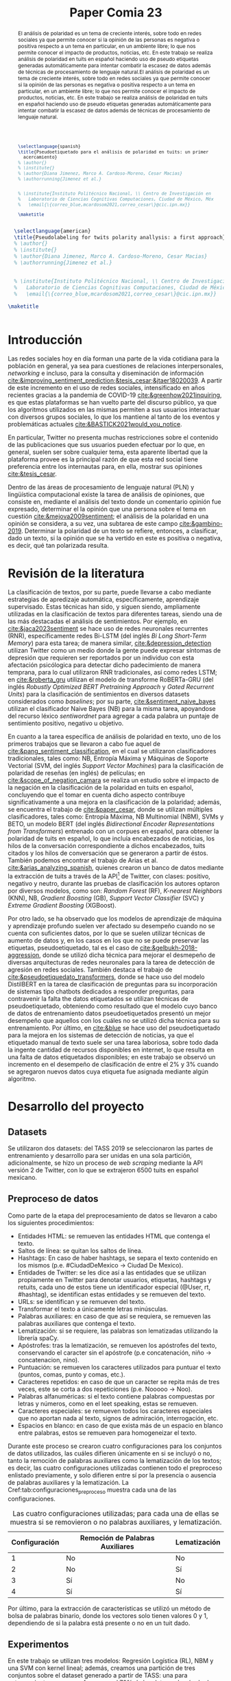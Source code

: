 #+title: Paper Comia 23


:options:
#+options: toc:nil
#+options: title:nil
#+options: author:nil
#+export_file_name: comia_23_blue_cardoso_cesar.pdf
:end:


:preamble:
#+LATEX_CLASS: comia
#+LATEX_CLASS_OPTIONS: [a4paper]

#+latex_header: \usepackage[spanish]{babel}
# #+latex_header: \usepackage{cite}
#+latex_header: \usepackage{graphicx}
#+latex_header: \usepackage[spanish]{cleveref}
#+latex_header: \usepackage{multirow}

#+latex_header: \usepackage[]{inputenc}

# #+latex_header: \usepackage[style=apa, natbib=true]{biblatex} % Bibliography
#+latex_header: \usepackage[style=apa]{biblatex} % Bibliography
#+latex_header: \addbibresource{./bib/referencias.bib}
#+latex_header: \usepackage{csquotes}

#+latex_header: \usepackage{multirow}
#+latex_header: \usepackage{graphicx}

#+latex_header: \voffset=10mm
#+latex_header: \hoffset=-3.5mm

#+latex_header: \widowpenalty=9999
#+latex_header: \clubpenalty=9999
#+latex_header: \hyphenpenalty=500
#+latex_header: \exhyphenpenalty=500

#+latex_header: \pagestyle{empty}
:end:

:abstract:
#+begin_src latex
  \selectlanguage{spanish}
  \title{Pseudoetiquetado para el análisis de polaridad en tuits: un primer
    acercamiento}
  % \author{}
  % \institute{}
  % \author{Diana Jimenez, Marco A. Cardoso-Moreno, Cesar Macias}
  % \authorrunning{Jimenez et al.}


  % \institute{Instituto Politécnico Nacional, \\ Centro de Investigación en Computación, \\
  %   Laboratorio de Ciencias Cognitivas Computaciones, Ciudad de México, México \\
  %   \email{\{correo_blue,mcardosom2021,correo_cesar\}@cic.ipn.mx}}

  \maketitle
#+end_src

#+begin_abstract
El análisis de polaridad es un tema de creciente interés, sobre todo en redes
sociales ya que permite conocer si la opinión de las personas es negativa o
positiva respecto a un tema en particular, en un ambiente libre; lo que nos
permite conocer el impacto de productos, noticias, etc. En este trabajo se
realiza análisis de polaridad en tuits en español haciendo uso de pseudo
etiquetas generadas automáticamente para intentar combatir la escasez de datos
además de técnicas de procesamiento de lenguaje natural.El análisis de polaridad
es un tema de creciente interés, sobre todo en redes sociales ya que permite
conocer si la opinión de las personas es negativa o positiva respecto a un tema
en particular, en un ambiente libre; lo que nos permite conocer el impacto de
productos, noticias, etc. En este trabajo se realiza análisis de polaridad en
tuits en español haciendo uso de pseudo etiquetas generadas automáticamente
para intentar combatir la escasez de datos además de técnicas de procesamiento
de lenguaje natural.
#+end_abstract
:end:

:abstract_en:
#+begin_src latex
  \selectlanguage{american}
  \title{Pseudolabeling for twits polarity anallysis: a first approach}
  % \author{}
  % \institute{}
  % \author{Diana Jimenez, Marco A. Cardoso-Moreno, Cesar Macias}
  % \authorrunning{Jimenez et al.}


  % \institute{Instituto Politécnico Nacional, \\ Centro de Investigación en Computación, \\
  %   Laboratorio de Ciencias Cognitivas Computaciones, Ciudad de México, México \\
  %   \email{\{correo_blue,mcardosom2021,correo_cesar\}@cic.ipn.mx}}

\maketitle
#+end_src

#+begin_abstract
El análisis de polaridad es un tema de creciente interés, sobre todo en redes
sociales ya que permite conocer si la opinión de las personas es negativa o
positiva respecto a un tema en particular, en un ambiente libre; lo que nos
permite conocer el impacto de productos, noticias, etc. En este trabajo se
realiza análisis de polaridad en tuits en español haciendo uso de pseudo
etiquetas generadas automáticamente para intentar combatir la escasez de datos
además de técnicas de procesamiento de lenguaje natural.El análisis de polaridad
es un tema de creciente interés, sobre todo en redes sociales ya que permite
conocer si la opinión de las personas es negativa o positiva respecto a un tema
en particular, en un ambiente libre; lo que nos permite conocer el impacto de
productos, noticias, etc. En este trabajo se realiza análisis de polaridad en
tuits en español haciendo uso de pseudo etiquetas generadas automáticamente
para intentar combatir la escasez de datos además de técnicas de procesamiento
de lenguaje natural.
#+end_abstract

#+begin_src latex
#+end_src
:end:

* Introducción
Las redes sociales hoy en día forman una parte de la vida cotidiana para la
población en general, ya sea para cuestiones de relaciones interpersonales,
/networking/ e incluso, para la consulta y diseminación de información
[[cite:&improving_sentiment_prediction;&tesis_cesar;&jtaer18020039]]. A partir de
este incremento en el uso de redes sociales, intensificado en años recientes
gracias a la pandemia de COVID-19 [[cite:&greenhow2021inquiring]], es que estas
plataformas se han vuelto parte del discurso público, ya que los algoritmos
utilizados en las mismas permiten a sus usuarios interactuar con diversos grupos
sociales, lo que los mantiene al tanto de los eventos y problemáticas actuales
[[cite:&BASTICK2021would_you_notice]].

En particular, Twitter no presenta muchas restricciones sobre el contenido de
las  publicaciones que sus usuarios pueden efectuar por lo que, en general,
suelen ser sobre cualquier tema, esta aparente libertad que la plataforma provee
es la principal razón de que esta red social tiene preferencia entre los
internautas para, en ella, mostrar sus opiniones [[cite:&tesis_cesar]].

Dentro de las áreas de procesamiento de lenguaje natural (PLN) y lingüística
computacional existe la tarea de análisis de opiniones, que consiste en,
mediante el análisis del texto donde un comentario opinión fue expresado,
determinar el la opinión que una persona sobre el tema en cuestión
[[cite:&mejova2009sentiment]]; el análisis de la polaridad en una opinión se
considera, a su vez, una subtarea de este campo [[cite:&gambino-2019]]. Determinar
la polaridad de un texto se refiere, entonces, a clasificar, dado un texto, si
la opinión que se ha vertido en este es positiva o negativa, es decir, qué tan
polarizada resulta.

* Revisión de la literatura
La clasificación de textos, por su parte, puede llevarse a cabo mediante
estrategias de apredizaje automática, específicamente, aprendizaje supervisado.
Estas técnicas han sido, y siguen siendo, ampliamente utilizadas en la
clasificación de textos para diferentes tareas, siendo una de las más destacadas
el análisis de sentimientos. Por ejemplo, en [[cite:&jaca2023sentiment]] se hace uso
de redes neuronales recurrentes (RNR), específicamente redes Bi-LSTM (del inglés
/Bi Long Short-Term Memory/) para esta tarea;  de manera similar,
[[cite:&depression_detection]] utilizan Twitter como un medio donde la gente puede
expresar síntomas de depresión que requieren ser reportados por un individuo con
esta afectación psicólogica para detectar dicho padecimiento de manera temprana,
para lo cual utilizaron RNR tradicionales, así como redes LSTM; en
[[cite:&roberta_gru]] utilizan el modelo de transforme RoBERTa-GRU (del inglés
/Robustly Optimized BERT Pretraining Approach/ y /Gated Recurrent Units/) para
la clasificación de sentimientos en diversos datasets considerados como
/baselines/; por su parte, [[cite:&sentiment_naive_bayes]] utilizan el clasificador
Naive Bayes (NB) para la misma tarea, apoyandose del recurso léxico /sentiwordnet/
para agregar a cada palabra un puntaje de sentimiento positivo, negativo u
objetivo.

En cuanto a la tarea específica de análisis de polaridad en texto, uno de los
primeros trabajos que se llevaron a cabo fue aquel de
[[cite:&pang_sentiment_classification]], en el cual se utilizaron clasificadores
tradicionales, tales como: NB, Entropía Máxima y Máquinas de Soporte
Vectorial (SVM, del inglés /Support Vector Machines/) para la clasificación de
polaridad de reseñas (en inglés) de películas; en [[cite:&scope_of_negation_camara]]
se realiza un estudio sobre el impacto de la negación en la clasificación de la
polaridad en tuits en español, concluyendo que el tomar en cuenta dicho aspecto
contribuye significativamente a una mejora en la clasificación de la polaridad;
además, se encuentra el trabajo de [[cite:&paper_cesar]], donde se utilizan múltiples
clasificadores, tales como: Entropía Máxima, NB Multinomial (NBM), SVMs y
BETO, un modelo BERT (del inglés /Bidirectional Encoder Representations from
Transformers/) entrenado con un corpues en español, para obtener la polaridad
de tuits en español, lo que incluía encabezados de noticias, los hilos de la
conversación correspondiente a dichos encabezados, tuits citados y los hilos de
conversación que se generaron a partir de éstos. También podemos encontrar el
trabajo de Arias et al. [[cite:&arias_analyzing_spanish]], quienes crearon un banco
de datos mediante la extracción de tuits a través de la
API\footnote{https://developer.twitter.com} de Twitter, con clases: positivo,
negativo y neutro, durante las pruebas de clasificación los autores optaron por
diversos modelos, como son: /Random Forest/ (RF), /K-nearest Neighbors/ (KNN),
NB, /Gradient Boosting/ (GB), /Support Vector Classifier/ (SVC) y
/Extreme Gradient Boosting/ (XGBoost).

Por otro lado, se ha observado que los modelos de aprendizaje de máquina y
aprendizaje profundo suelen ver afectado su desempeño cuando no se cuenta con
suficientes datos, por lo que se suelen utilizar técnicas de aumento de datos y,
en los casos en los que no se puede preservar las etiquetas, pseudoetiquetado,
tal es el caso de [[cite:&gelbukh-2018-aggression]], donde se utilizó dicha técnica
para mejorar el desmepeño de diversas arquitecturas de redes neuronales para la
tarea de detección de agresión en redes sociales. También destaca el trabajo de
[[cite:&pseudoetiquedato_transformers]], donde se hace uso del modelo DistilBERT en
la tarea de clasificación de preguntas para su incorporación de sistemas tipo
chatbots dedicados a responder preguntas, para contravenir la falta the datos
etiquetados se utilizan técnicas de pseudoetiquetado, obteniendo como resultado
que el modelo cuyo banco de datos de entrenamiento datos pseudoetiquetados
presentó un mejor desempeño que aquellos con los cuáles no se utilizó dicha
técnica para su entrenamiento. Por último, en [[cite:&blue]] se hace uso del
pseudoetiquetado para la mejora en los sistemas de detección de noticias, ya que
el etiquetado manual de texto suele ser una tarea laboriosa, sobre todo dada la
ingente cantidad de recursos disponibles en internet, lo que resulta en una
falta de datos etiquetados disponibles; en este trabajo se observó un incremento
en el desempeño de clasificación de entre el 2% y 3% cuando se agregaron nuevos
datos cuya etiqueta fue asignada mediante algún algoritmo.



* Desarrollo del proyecto
** Datasets
Se utilizaron dos datasets: del TASS 2019 se seleccionaron las partes de
entrenamiento y desarrollo para  ser unidas en una sola partición,
adicionalmente, se hizo un proceso de /web scraping/ mediante la API versión 2
de Twitter, con lo que se extrajeron 6500 tuits en español mexicano.
** Preproceso de datos
\label{sec:preproceso}
Como parte de la etapa del preprocesamiento de datos se llevaron a cabo los
siguientes procedimientos:
+ Entidades HTML: se remueven las entidades HTML que contenga el texto.
+ Saltos de línea: se quitan los saltos de línea.
+ Hashtags: En caso de haber hashtags, se separa el texto contenido en los
  mismos (p.e. #CiudadDeMexico $\rightarrow$ Ciudad De Mexico).
+ Entidades de Twitter: se les dice así a las entidades que se utilizan
  propiamente en Twitter para denotar usuarios, etiquetas, hashtags y retuits,
  cada uno de estos tiene un identificador especial (@User, rt, #hashtag), se
  identifican estas entidades y se remueven del texto.
+ URLs: se identifican y se remueven del texto.
+ Transformar el texto a únicamente letras minúsculas.
+ Palabras auxiliares: en caso de que así se requiera, se remueven las palabras
  auxiliares que contenga el texto.
+ Lematización: si se requiere, las palabras son lematizadas utilizando la
  librería spaCy.
+ Apóstrofes: tras la lematización, se remueven los apóstrofes del texto,
  conservando el caracter sin el apóstrofe (p.e concatenación, niño
  $\rightarrow$ concatenacion, nino).
+ Puntuación: se remueven los caracteres utilizados para puntuar el texto
  (puntos, comas, punto y comas, etc.).
+ Caracteres repetidos: en caso de que un caracter se repita más de tres veces,
  este se corta a dos repeticiones (p.e. Nooooo $\rightarrow$ Noo).
+ Palabras alfanuméricas: si el texto contiene palabras compuestas por letras y
  números, como en el leet speaking, estas se remueven.
+ Caracteres especiales: se remueven todos los caracteres especiales que no
  aportan nada al texto, signos de admiración, interrogación, etc.
+ Espacios en blanco: en caso de que exista más de un espacio en blanco entre
  palabras, estos se remueven para homogeneizar el texto.

Durante este proceso se crearon cuatro configuraciones para los conjuntos de
datos utilizados, las cuáles difieren únicamente en si se incluyó o no, tanto
la remoción de palabras auxiliares como la lematización de los textos; es decir,
las cuatro configuraciones utilizadas contienen todo el preproceso enlistado
previamente, y solo difieren entre sí por la presencia o ausencia de palabras
auxiliares y la lematización. La Cref:tab:configuraciones_preproceso muestra
cada una de las configuraciones.

#+name: tab:configuraciones_preproceso
#+attr_latex: :placement [htbp!] :align {cll}
#+caption: Las cuatro configuraciones utilizadas; para cada una de ellas se
#+caption: muestra si se removieron o no palabras auxiliares, y lematización.
|---------------+---------------------------------+--------------|
| Configuración | Remoción de Palabras Auxiliares | Lematización |
|---------------+---------------------------------+--------------|
|             1 | No                              | No           |
|             2 | No                              | Sí           |
|             3 | Sí                              | No           |
|             4 | Sí                              | Sí           |
|---------------+---------------------------------+--------------|

Por último, para la extracción de características se utilizó un método de bolsa
de palabras binario, donde los vectores solo tienen valores 0 y 1, dependiendo
de si la palabra está presente o no en un tuit dado.

** Experimentos
En este trabajo se utilizan tres modelos: Regresión Logística (RL), NBM y una
SVM con kernel lineal; además, creamos una partición de tres conjuntos sobre
el dataset generado a partir de TASS: una para entrenamiento, que se conforma
por el 70% de los datos; además de dos particiones de validación y prueba,
respectivamente, cada una formada por 15%. La Cref:fig:particiones muestra
gráficamente el proceso de partición.

#+name: fig:particiones
#+attr_latex: :placement [htbp!] :width 0.4\textwidth
#+caption: Particiones sobre el dataset TASS.
[[file:./img/comia_blue_particion.png]]

Se realizaron dos tipos de experimentos, cada uno de ellos utilizando los 3
modelos seleccionados, para las 4 configuraciones de datos descritas en
la Sección ref:sec:preproceso.

En el primer experimento se utiliza la partición de entrenamiento para entrenar
al modelo como pseudoetiquetador. En primera instancia, mediante un proceso
inspirado en /k-fold cross validation/, se eliminan las etiquetas de un
porcentaje de los datos de entrenamiento (variando en cada iteración los datos
a los cuales se les quitó su etiqueta); posteriormente se entrena al modelo con
los datos que aún mantienen su etiqueta verdadera; toda vez que se ha entrenado
al modelo, se procede a asignar etiquetas a los datos que carecen de ellas, aquí
se conservan los $k$ mejores resultados para reentrenar el modelo con los datos
con etiquetas verdaderas y los nuevos $k$ datos, este proceso continúa hasta
terminar de asignar nuevas etiquetas; por último, se utiliza el conjunto de
validación (Cref:fig:particiones) para medir el desempeño del modelo, tanto como
pseudoetiquetador y como clasificador al final del experimento. La Cref:fig:exp1
muestra el procedimiento llevado a cabo.

#+name: fig:exp1
#+attr_latex: :placement [htbp!] :width \textwidth
#+caption: Experimento 1.
[[file:./img/comia_blue_exp1.png]]

En el segundo experimento se vuelve a trabajar con el conjunto de entrenamiento
para utilizar al modelo como pseudoetiquetador, una vez que se ha entrenado,
se procede a añadir etiquetas a los datos extraídos de Twitter (que no tienen
una etiqueta asignada) mediante el mismo proceso del experimento 1, es decir,
se asignan etiquetas a todos los datos, se conservan las $k$ mejores para
reentrenar al modelo y así sucesivamente, hasta terminar de etiquetar los datos
de Twitter. Una vez que se ha concluído esa primera etapa, se procede a medir
el desmepeño del modelo con el conjunto de prueba (Cref:fig:particiones). De
igual modo, la Cref:fig:exp2 muestra el procedimiento realizado en el
experimento 2.

#+name: fig:exp2
#+attr_latex: :placement [htbp!] :width 0.82\textwidth
#+caption: Experimento 2.
[[file:./img/comia_blue_exp2.png]]
\clearpage


* Resultados
En esta sección se presentan los resultados de ambos experimentos. En las
tablas ref:tab:exp_1_rl,tab:exp_1_svm,tab:exp_1_nbm se muestran los resultados
obtenidos en el experimento 1 con los modelos RL, SVM y NBM, respectivamente.

:experimento_1:
#+begin_src latex
\begin{table}[htbp!]
\centering
\caption{Resultados del experimento 1 con el modelo de RL}
\label{tab:exp_1_rl}
\resizebox{\textwidth}{!}{%
\begin{tabular}{crrrrrr}
\hline
Configuración      & \% ignorado & cantidad train & Recall          & Precisión       & Acc             & F1              \\ \hline
\multirow{5}{*}{1} & 0           & 1050           & 0.4981          & 0.5018          & 0.5822          & 0.4992          \\
                   & \textbf{20} & \textbf{}      & \textbf{0.5297} & \textbf{0.5493} & \textbf{0.6151} & \textbf{0.5341} \\
                   & 40          & 1050           & 0.5028          & 0.5142          & 0.5813          & 0.5048          \\
                   & 60          & 1050           & 0.4829          & 0.4982          & 0.584           & 0.4825          \\
                   & 80          & 1050           & 0.4222          & 0.437           & 0.584           & 0.4094          \\ \hline
\multirow{5}{*}{2} & \textbf{0}  & \textbf{1050}  & \textbf{0.4992} & \textbf{0.49}   & \textbf{0.5644} & \textbf{0.4557} \\
                   & 20          & 1050           & 0.4316          & 0.4777          & 0.544           & 0.4287          \\
                   & 40          & 1050           & 4339            & 0.4589          & 0.5333          & 0.4293          \\
                   & 60          & 1050           & 0.4288          & 0.4742          & 0.5458          & 0.4191          \\
                   & 80          & 1050           & 0.4038          & 0.4383          & 0.5124          & 0.3824          \\ \hline
\multirow{5}{*}{3} & \textbf{0}  & \textbf{1050}  & \textbf{0.5262} & \textbf{0.5469} & \textbf{0.6044} & \textbf{0.5326} \\
                   & 20          & 1050           & 0.5105          & 0.5212          & 0.5884          & 0.5137          \\
                   & 40          & 1050           & 0.5036          & 0.5231          & 0.5862          & 0.5079          \\
                   & 60          & 1050           & 0.4696          & 0.4908          & 0.5644          & 0.4694          \\
                   & 80          & 1050           & 0.421           & 0.4607          & 0.5378          & 0.4076          \\ \hline
\multirow{5}{*}{4} & 0           & 1050           & 0.4731          & 0.4771          & 0.5422          & 0.4747          \\
                   & \textbf{20} & \textbf{1050}  & \textbf{0.4953} & \textbf{0.5005} & \textbf{0.5667} & \textbf{0.4958} \\
                   & 40          & 1050           & 0.4809          & 0.4878          & 0.5596          & 0.4815          \\
                   & 60          & 1050           & 0.4539          & 0.4662          & 0.5489          & 0.4544          \\
                   & 80          & 1050           & 0.4284          & 0.434           & 0.5307          & 0.4212          \\ \hline
\end{tabular}%
}
\end{table}
#+end_src

#+begin_src latex
\begin{table}[htbp!]
\centering
\caption{Resultados del experimento 1 con el modelo de SVM}
\label{tab:exp_1_svm}
\resizebox{\textwidth}{!}{%
\begin{tabular}{crrrrr}
\hline
Configuración      & \% ignorado & Recall          & Precisión       & Acc             & F1              \\ \hline
\multirow{5}{*}{1} & 0           & 0.5039          & 0.5899          & .6444           & 0.4949          \\
                   & \textbf{20} & \textbf{0.526}  & \textbf{0.5379} & \textbf{0.6049} & \textbf{0.5291} \\
                   & 40          & 0.4979          & 0.5104          & 0.5884          & 0.4989          \\
                   & 60          & 0.4758          & 0.4952          & 0.5778          & 0.4749          \\
                   & 80          & 0.4275          & 0.4484          & 0.5449          & 0.4187          \\ \hline
\multirow{5}{*}{2} & \textbf{0}  & \textbf{0.4538} & \textbf{0.6328} & \textbf{0.5956} & \textbf{0.4448} \\
                   & 20          & 0.4416          & 0.4913          & 0.5547          & 0.4371          \\
                   & 40          & 0.4317          & 0.4821          & 0.536           & 0.4237          \\
                   & 60          & 0.4312          & 0.4545          & 0.5422          & 0.4222          \\
                   & 80          & 0.4078          & 0.4428          & 0.5302          & 0.3874          \\ \hline
\multirow{5}{*}{3} & 0           & 0.4764          & 0.7902          & 0.6311          & 0.4601          \\
                   & \textbf{20} & \textbf{0.5211} & \textbf{0.5388} & \textbf{0.5969} & \textbf{0.5259} \\
                   & 40          & 0.5049          & 0.5187          & 0.5827          & 0.508           \\
                   & 60          & 0.4872          & 0.521           & 0.5756          & 0.4918          \\
                   & 80          & 0.4291          & 0.4786          & 0.5471          & 0.4224          \\ \hline
\multirow{5}{*}{4} & \textbf{0}  & \textbf{0.4901} & \textbf{0.6983} & \textbf{0.6356} & \textbf{0.4822} \\
                   & 20          & 0.4794          & 0.4848          & 0.5591          & 0.4804          \\
                   & 40          & 0.4761          & 0.489           & 0.5578          & 0.4764          \\
                   & 60          & 0.4535          & 0.4679          & 0.5418          & 0.4535          \\
                   & 80          & 0.4326          & 0.4592          & 0.5329          & 0.4279          \\ \hline
\end{tabular}%
}
\end{table}
#+end_src

#+begin_src latex
\begin{table}[htbp!]
\centering
\caption{Resultados del experimento 1 con el modelo de NBM}
\label{tab:exp_1_nbm}
\resizebox{\textwidth}{!}{%
\begin{tabular}{crrrrr}
\hline
Configuración      & \multicolumn{1}{l}{\% ignorado} & \multicolumn{1}{l}{Recall}          & \multicolumn{1}{l}{Precisión}       & \multicolumn{1}{l}{Acc}             & \multicolumn{1}{l}{F1}              \\ \hline
\multirow{5}{*}{1} & \textbf{0}                      & \textbf{0.4883}                     & \textbf{0.4883}                     & \textbf{0.4883}                     & \textbf{0.4883}                     \\
                   & 20                              & 0.4589                              & 0.455                               & 0.6244                              & 0.4235                              \\
                   & 40                              & 0.4356                              & 0.4882                              & 0.6031                              & 0.3964                              \\
                   & 60                              & 0.4001                              & 0.4511                              & 0.5707                              & 0.3455                              \\
                   & 80                              & 0.3498                              & 0.4344                              & 0.5218                              & 0.2604                              \\ \hline
\multirow{5}{*}{2} & \multicolumn{1}{l}{\textbf{0}}  & \multicolumn{1}{l}{\textbf{0.4883}} & \multicolumn{1}{l}{\textbf{0.5459}} & \multicolumn{1}{l}{\textbf{0.5956}} & \multicolumn{1}{l}{\textbf{0.4406}} \\
                   & \multicolumn{1}{l}{20}          & \multicolumn{1}{l}{0.4502}          & \multicolumn{1}{l}{0.5855}          & \multicolumn{1}{l}{0.5973}          & \multicolumn{1}{l}{0.4343}          \\
                   & \multicolumn{1}{l}{40}          & \multicolumn{1}{l}{0.4271}          & \multicolumn{1}{l}{0.5129}          & \multicolumn{1}{l}{0.5836}          & \multicolumn{1}{l}{0.3969}          \\
                   & \multicolumn{1}{l}{60}          & \multicolumn{1}{l}{0.4137}          & \multicolumn{1}{l}{0.4854}          & \multicolumn{1}{l}{0.5764}          & \multicolumn{1}{l}{0.3723}          \\
                   & \multicolumn{1}{l}{80}          & \multicolumn{1}{l}{0.3856}          & \multicolumn{1}{l}{0.4493}          & \multicolumn{1}{l}{0.5551}          & \multicolumn{1}{l}{0.3245}          \\ \hline
\multirow{5}{*}{3} & \textbf{0}                      & \textbf{0.5539}                     & \textbf{0.624}                      & \textbf{0.6667}                     & \textbf{0.5608}                     \\
                   & 20                              & 0.5201                              & 0.6097                              & 0.648                               & 0.5127                              \\
                   & 40                              & 0.5099                              & 0.5996                              & 0.644                               & 0.4969                              \\
                   & 60                              & 0.4671                              & 0.5786                              & 0.6076                              & 0.448                               \\
                   & 80                              & 0.4327                              & 0.4582                              & 0.5636                              & 0.3937                              \\ \hline
\multirow{5}{*}{4} & \textbf{0}                      & \textbf{0.5341}                     & \textbf{0.6427}                     & \textbf{0.6578}                     & \textbf{0.5388}                     \\
                   & 20                              & 0.5159                              & 0.6908                              & 0.6498                              & 0.5131                              \\
                   & 40                              & 0.4913                              & 0.6497                              & 0.6329                              & 0.4772                              \\
                   & 60                              & 0.4751                              & 0.6585                              & 0.6147                              & 0.457                               \\
                   & 80                              & 0.3765                              & 0.5051                              & 0.5391                              & 0.3169                              \\ \hline
\end{tabular}%
}
\end{table}
#+end_src
:end:

Por su parte, las tablas ref:tab:exp_2_rl,tab:exp_2_svm,tab:exp_2_nbm muestran los
resultados obtenidos en el experimento 2 con los modelos RL, SVM y NBM,
respectivamente.
:experimento_2:
#+begin_src latex
\begin{table}[htbp!]
\centering
\caption{Resultados del experimento 2 con el modelo de RL}
\label{tab:exp_2_rl}
\resizebox{\textwidth}{!}{%
\begin{tabular}{crrrrrrrr}
\hline
\multicolumn{1}{l}{Configuración} & \% pseudo   & Total         & Orig          & Pseudo       & Recall          & Precisión       & Acc             & F1              \\ \hline
\multirow{5}{*}{1}                & 0           & 1050          & 1050          & 0            & 0.5403          & 0.5526          & 0.6267          & 0.5405          \\
                                  & 20          & 1312          & 1050          & 263          & 0.5404          & 0.5682          & 0.6262          & 0.5440          \\
                                  & \textbf{40} & \textbf{1749} & \textbf{1050} & \textbf{700} & \textbf{0.5516} & \textbf{0.5764} & \textbf{0.6324} & \textbf{0.5557} \\
                                  & 60          & 2623          & 1050          & 1574         & 0.5451          & 0.5694          & 0.6248          & 0.5484          \\
                                  & 80          & 5245          & 1050          & 4196         & 0.5495          & 0.5774          & 0.6328          & 0.5532          \\ \hline
\multirow{5}{*}{2}                & \textbf{0}  & \textbf{1050} & \textbf{1050} & \textbf{0}   & \textbf{0.4217} & \textbf{0.4474} & \textbf{0.5333} & \textbf{0.4079} \\
                                  & 20          & 1312          & 1050          & 263          & 0.3642          & 0.4583          & 0.508           & 0.3035          \\
                                  & 40          & 1749          & 1050          & 700          & 0.3623          & 0.4656          & 0.5075          & 0.2955          \\
                                  & 60          & 2623          & 1050          & 1574         & 0.3656          & 0.4369          & 0.5106          & 0.3013          \\
                                  & 80          & 5245          & 1050          & 4196         & 0.3662          & 0.4571          & 0.5111          & 0.3033          \\ \hline
\multirow{5}{*}{3}                & 0           & 1050          & 1050          & 0            & 0.5034          & 0.507           & 0.5867          & 0.5021          \\
                                  & 20          & 1312          & 1050          & 263          & 0.5226          & 0.5484          & 0.6004          & 0.5273          \\
                                  & \textbf{40} & \textbf{1749} & \textbf{1050} & \textbf{700} & \textbf{0.5296} & \textbf{0.5471} & \textbf{0.604}  & \textbf{0.533}  \\
                                  & 60          & 2623          & 1050          & 1574         & 0.528           & 0.5495          & 0.6062          & 0.5315          \\
                                  & 80          & 5245          & 1050          & 4196         & 0.5248          & 0.545           & 0.6027          & 0.5279          \\ \hline
\multirow{5}{*}{4}                & \textbf{0}  & \textbf{1050} & \textbf{1050} & \textbf{0}   & \textbf{0.5155} & \textbf{0.5313} & \textbf{0.5956} & \textbf{0.5177} \\
                                  & 20          & 1312          & 1050          & 263          & 0.4913          & 0.5016          & 0.5796          & 0.4894          \\
                                  & 40          & 1749          & 1050          & 700          & 0.4864          & 0.4979          & 0.5733          & 0.4843          \\
                                  & 60          & 2623          & 1050          & 1574         & 0.4818          & 0.4935          & 0.5702          & 0.4803          \\
                                  & 80          & 5245          & 1050          & 4196         & 0.4919          & 0.5007          & 0.58            & 0.4885          \\ \hline
\end{tabular}%
}
\end{table}
#+end_src

#+begin_src latex
\begin{table}[htbp!]
\centering
\caption{Resultados del experimento 2 con el modelo de SVM}
\label{tab:exp_2_svm}
\resizebox{\textwidth}{!}{%
\begin{tabular}{crrrrrrrr}
\hline
\multicolumn{1}{c}{Configuración} & \multicolumn{1}{r}{\% pseudo} & \multicolumn{1}{r}{Total} & \multicolumn{1}{r}{Orig} & \multicolumn{1}{r}{Pseudo} & \multicolumn{1}{r}{Recall} & \multicolumn{1}{r}{Precisión} & \multicolumn{1}{r}{Acc} & \multicolumn{1}{r}{F1} \\ \hline
\multirow{5}{*}{1}              & 0                             & 1050                      & 1050                     & 0                          & 0.4938                     & 0.7688                        & 0.6311                  & 0.4599                 \\
                                & 20                            & 1312                      & 1050                     & 263                        & 0.4979                     & 0.7707                        & 0.6329                  & 0.4706                 \\
                                & \textbf{40}                   & \textbf{1749}             & \textbf{1050}            & \textbf{700}               & \textbf{0.4988}            & \textbf{0.7713}               & \textbf{0.6342}         & \textbf{0.4713}        \\
                                & 60                            & 2623                      & 1050                     & 1574                       & 0.4933                     & 0.7684                        & 0.6307                  & 0.4595                 \\
                                & 80                            & 5245                      & 1050                     & 4196                       & 0.4938                     & 0.7688                        & 0.6311                  & 0.4599                 \\ \hline
\multirow{5}{*}{2}              & \textbf{0}                    & \textbf{1050}             & \textbf{1050}            & \textbf{0}                 & \textbf{0.4135}            & \textbf{0.4816}               & \textbf{0.5644}         & \textbf{0.3692}        \\
                                & 20                            & 1312                      & 1050                     & 263                        & 0.3904                     & 0.4629                        & 0.5458                  & 0.3282                 \\
                                & 40                            & 1749                      & 1050                     & 700                        & 0.4054                     & 0.4742                        & 0.56                    & 0.3512                 \\
                                & 60                            & 2623                      & 1050                     & 1574                       & 0.4096                     & 0.471                         & 0.5627                  & 0.3591                 \\
                                & 80                            & 5245                      & 1050                     & 4196                       & 0.415                      & 0.4729                        & 0.5667                  & 0.3689                 \\ \hline
\multirow{5}{*}{3}              & \textbf{0}                    & \textbf{1050}             & \textbf{1050}            & \textbf{0}                 & \textbf{0.4652}            & \textbf{0.7853}               & \textbf{0.6089}         & \textbf{0.4335}        \\
                                & 20                            & 1312                      & 1050                     & 263                        & 0.4613                     & 0.619                         & 0.6067                  & 0.4258                 \\
                                & 40                            & 1749                      & 1050                     & 700                        & 0.4617                     & 0.6507                        & 0.6067                  & 0.4265                 \\
                                & 60                            & 2623                      & 1050                     & 1574                       & 0.4648                     & 0.785                         & 0.6084                  & 0.433                  \\
                                & 80                            & 5245                      & 1050                     & 4196                       & 0.4652                     & 0.7853                        & 0.6089                  & 0.4335                 \\ \hline
\multirow{5}{*}{4}              & \textbf{0}                    & \textbf{1050}             & \textbf{1050}            & \textbf{0}                 & \textbf{0.4592}            & \textbf{0.4278}               & \textbf{0.6044}         & \textbf{0.4174}        \\
                                & 20                            & 1312                      & 1050                     & 263                        & 0.4587                     & 0.4274                        & 0.604                   & 0.4169                 \\
                                & 40                            & 1749                      & 1050                     & 700                        & 0.4587                     & 0.4274                        & 0.604                   & 0.4169                 \\
                                & 60                            & 2623                      & 1050                     & 1574                       & 0.4592                     & 0.4278                        & 0.6044                  & 0.4174                 \\
                                & 80                            & 5245                      & 1050                     & 4196                       & 0.4592                     & 0.4278                        & 0.6044                  & 0.4174                 \\ \hline
\end{tabular}%
}
\end{table}
#+end_src

#+begin_src latex
\begin{table}[htbp!]
\centering
\caption{Resultados del experimento 2 con el modelo de NBM}
\label{tab:exp_2_nbm}
\begin{tabular}{crrrrrrrr}
\hline
\multicolumn{1}{c}{Configuración} & \multicolumn{1}{r}{\% pseudo} & \multicolumn{1}{r}{Total} & \multicolumn{1}{r}{Orig} & \multicolumn{1}{r}{Pseudo} & \multicolumn{1}{r}{Recall} & \multicolumn{1}{r}{Precisión} & \multicolumn{1}{r}{Acc} & \multicolumn{1}{r}{F1} \\ \hline
\multirow{5}{*}{1}              & \textbf{0}                    & \textbf{1050}             & \textbf{1050}            & \textbf{0}                 & \textbf{0.461}             & \textbf{0.5766}               & \textbf{0.5956}         & \textbf{0.4343}        \\
                                & 20                            & 1312                      & 1050                     & 263                        & 0.4569                     & 0.665                         & 0.5964                  & 0.4277                 \\
                                & 40                            & 1749                      & 1050                     & 700                        & 0.4356                     & 0.533                         & 0.5844                  & 0.3921                 \\
                                & 60                            & 2623                      & 1050                     & 1574                       & 0.4211                     & 0.4577                        & 0.5733                  & 0.3727                 \\
                                & 80                            & 5245                      & 1050                     & 4196                       & 0.3962                     & 0.4833                        & 0.5516                  & 0.3365                 \\ \hline
\multirow{5}{*}{2}              & \textbf{0}                    & \textbf{1050}             & \textbf{1050}            & \textbf{0}                 & \textbf{0.3858}            & \textbf{0.4469}               & \textbf{0.5289}         & \textbf{0.3372}        \\
                                & 20                            & 1312                      & 1050                     & 263                        & 0.3366                     & 0.3983                        & 0.4964                  & 0.2272                 \\
                                & 40                            & 1749                      & 1050                     & 700                        & 0.3333                     & 0.1644                        & 0.4933                  & 0.2202                 \\
                                & 60                            & 2623                      & 1050                     & 1574                       & 0.3333                     & 0.1644                        & 0.4933                  & 0.2202                 \\
                                & 80                            & 5245                      & 1050                     & 4196                       & 0.3333                     & 0.1644                        & 0.4933                  & 0.2202                 \\ \hline
\multirow{5}{*}{3}              & \textbf{0}                    & \textbf{1050}             & \textbf{1050}            & \textbf{0}                 & \textbf{0.4981}            & \textbf{0.5527}               & \textbf{0.6044}         & \textbf{0.4874}        \\
                                & 20                            & 1312                      & 1050                     & 263                        & 0.4908                     & 0.5452                        & 0.5982                  & 0.4824                 \\
                                & 40                            & 1749                      & 1050                     & 700                        & 0.4738                     & 0.5413                        & 0.5902                  & 0.457                  \\
                                & 60                            & 2623                      & 1050                     & 1574                       & 0.4638                     & 0.5367                        & 0.5916                  & 0.4384                 \\
                                & 80                            & 5245                      & 1050                     & 4196                       & 0.4506                     & 0.5183                        & 0.5871                  & 0.4143                 \\ \hline
\multirow{5}{*}{4}              & 0                             & 1050                      & 1050                     & 0                          & 0.4608                     & 0.4934                        & 0.5778                  & 0.4347                 \\
                                & \textbf{20}                   & \textbf{1312}             & \textbf{1050}            & \textbf{263}               & \textbf{0.4679}            & \textbf{0.5188}               & \textbf{0.5849}         & \textbf{0.4447}        \\
                                & 40                            & 1749                      & 1050                     & 700                        & 0.4615                     & 0.5085                        & 0.588                   & 0.4288                 \\
                                & 60                            & 2623                      & 1050                     & 1574                       & 0.4571                     & 0.5472                        & 0.5924                  & 0.4196                 \\
                                & 80                            & 5245                      & 1050                     & 4196                       & 0.4505                     & 0.4724                        & 0.592                   & 0.4102                 \\ \hline
\end{tabular}%
\end{table}
#+end_src
:end:

\clearpage
* Conclusiones
Conclusiones

* Referencias
:referencias:
# bibliographystyle:splncs04
# bibliography:./bib/referencias.bib

[[printbibliography:]]


:end:
